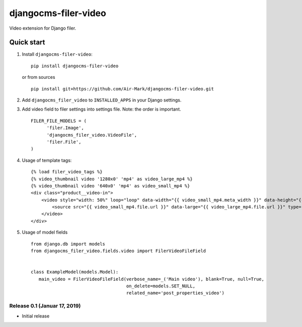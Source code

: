 djangocms-filer-video
==================

Video extension for Django filer.

.. image:: https://travis-ci.org/Air-Mark/djangocms-filer-video.svg?branch=master
    :target: https://travis-ci.org/Air-Mark/djangocms-filer-video
.. image:: https://coveralls.io/repos/Air-Mark/djangocms-filer-video/badge.svg?branch=master&service=github
    :target: https://coveralls.io/github/Air-Mark/djangocms-filer-video?branch=master


Quick start
************

#. Install ``djangocms-filer-video``:

   ::

      pip install djangocms-filer-video


   or from sources

   ::

      pip install git+https://github.com/Air-Mark/djangocms-filer-video.git


#. Add ``djangocms_filer_video`` to ``INSTALLED_APPS`` in your Django settings.

#. Add video field to filer settings into settings file. Note: the order is important.

   ::

      FILER_FILE_MODELS = (
            'filer.Image',
            'djangocms_filer_video.VideoFile',
            'filer.File',
      )


#. Usage of template tags:

   ::

        {% load filer_video_tags %}
        {% video_thumbnail video '1280x0' 'mp4' as video_large_mp4 %}
        {% video_thumbnail video '640x0' 'mp4' as video_small_mp4 %}
        <div class="product__video-in">
            <video style="width: 50%" loop="loop" data-width="{{ video_small_mp4.meta_width }}" data-height="{{ video_small_mp4.meta_height }}" muted="muted" poster="{{ poster }}">
                <source src="{{ video_small_mp4.file.url }}" data-large="{{ video_large_mp4.file.url }}" type="video/{{ video_small_mp4.video_format }}">
            </video>
        </div>

#. Usage of model fields

   ::

      from django.db import models
      from djangocms_filer_video.fields.video import FilerVideoFileField


      class ExampleModel(models.Model):
         main_video = FilerVideoFileField(verbose_name=_('Main video'), blank=True, null=True,
                                          on_delete=models.SET_NULL,
                                          related_name='post_properties_video')


Release 0.1 (Januar 17, 2019)
--------------------------

- Initial release

